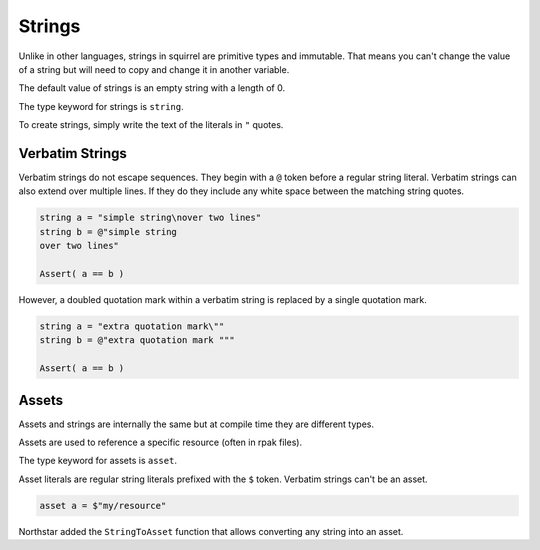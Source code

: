 Strings
=======

Unlike in other languages, strings in squirrel are primitive types and immutable. That means you can't change the value of a string but will need to copy and change it in another variable.

The default value of strings is an empty string with a length of 0.

The type keyword for strings is ``string``.

To create strings, simply write the text of the literals in ``"`` quotes.

.. code-block::
  string s = "this is an example string literal"


Verbatim Strings
----------------

Verbatim strings do not escape sequences. They begin with a ``@`` token before a regular string literal.
Verbatim strings can also extend over multiple lines.
If they do they include any white space between the matching string quotes.

.. code-block::

  string a = "simple string\nover two lines"
  string b = @"simple string
  over two lines"
  
  Assert( a == b )

However, a doubled quotation mark within a verbatim string is replaced by a single quotation mark.

.. code-block::

  string a = "extra quotation mark\""
  string b = @"extra quotation mark """
  
  Assert( a == b )

Assets
------

Assets and strings are internally the same but at compile time they are different types.

Assets are used to reference a specific resource (often in rpak files).

The type keyword for assets is ``asset``.

Asset literals are regular string literals prefixed with the ``$`` token. Verbatim strings can't be an asset.

.. code-block::

  asset a = $"my/resource"

Northstar added the ``StringToAsset`` function that allows converting any string into an asset.
